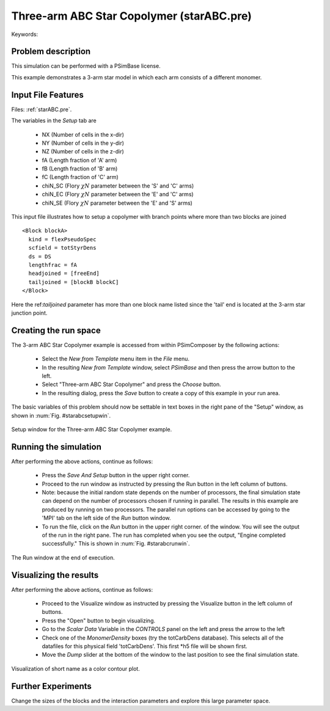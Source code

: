 Three-arm ABC Star Copolymer (starABC.pre)
--------------------------------------------

.. $Id: starABC.rst.template 1379 2012-11-06 20:50:31Z cary $

.. In the index, give physics terms first, then the types, which you can find by
   grep \< esPtclInCell/esPtclInCell.pre | grep -v '</' | sed -e 's/^ *//' -e 's/ .*$//' -e 's/^<//' | sort | uniq
   then block kinds, which you can find via
   grep kind esPtclInCell/esPtclInCell.pre | sed -e 's/^.*=//' -e 's/^ *//' | sort | uniq

.. index:: copolymer, multiblock, star

Keywords:

.. describe:: copolymer, multiblock, star


Problem description
^^^^^^^^^^^^^^^^^^^^^^^

This simulation can be performed with a PSimBase license.

This example demonstrates a 3-arm star model in which each arm consists of a different monomer.


Input File Features
^^^^^^^^^^^^^^^^^^^

Files: :ref:`starABC.pre`.

The variables in the *Setup* tab are

    - NX (Number of cells in the x-dir)
    - NY (Number of cells in the y-dir)
    - NZ (Number of cells in the z-dir)
    - fA (Length fraction of 'A' arm)
    - fB (Length fraction of 'B' arm)
    - fC (Length fraction of 'C' arm)
    - chiN_SC (Flory :math:`\chi N` parameter between the 'S' and 'C' arms)
    - chiN_EC (Flory :math:`\chi N` parameter between the 'E' and 'C' arms)
    - chiN_SE (Flory :math:`\chi N` parameter between the 'E' and 'S' arms)


This input file illustrates how to setup a copolymer with branch points where
more than two blocks are joined

::

	<Block blockA>
	  kind = flexPseudoSpec
	  scfield = totStyrDens
	  ds = DS
	  lengthfrac = fA
	  headjoined = [freeEnd]
	  tailjoined = [blockB blockC]
	</Block>

Here the ref:`tailjoined` parameter has more than one block name listed since 
the 'tail' end is located at the 3-arm star junction point.



Creating the run space
^^^^^^^^^^^^^^^^^^^^^^

The 3-arm ABC Star Copolymer example is accessed from within PSimComposer by 
the following actions:

 * Select the *New from Template* menu item in the *File* menu.
 * In the resulting *New from Template* window, select
   *PSimBase* and then press the arrow button to the left.
 * Select "Three-arm ABC Star Copolymer" and press the *Choose*
   button.
 * In the resulting dialog, press the *Save* button to create a
   copy of this example in your run area.

The basic variables of this problem should now be settable in
text boxes in the right pane of the "Setup" window, as shown
in :num:`Fig. #starabcsetupwin`.

.. _starabcsetupwin:

.. figure:: starABCSetupWin.png
   :align: center
   :scale: 100%

   Setup window for the Three-arm ABC Star Copolymer example.


Running the simulation
^^^^^^^^^^^^^^^^^^^^^^^^^

After performing the above actions, continue as follows:

 * Press the *Save And Setup* button in the upper right corner.
 * Proceed to the run window as instructed by pressing the Run button
   in the left column of buttons.
 * Note: because the initial random state depends on the number of processors,
   the final simulation state can depend on the number of processors chosen
   if running in parallel.  The results in this example are produced by running
   on two processors. The parallel run options can be accessed by going to the 'MPI'
   tab on the left side of the *Run* button window.
 * To run the file, click on the *Run* button in the upper right corner.
   of the window. You will see the output of the run in the right pane.
   The run has completed when you see the output, "Engine completed
   successfully."  This is shown in :num:`Fig. #starabcrunwin`.

.. _starabcrunwin:

.. figure:: starABCRunWin.png
   :scale: 100%
   :align: center

   The Run window at the end of execution.


Visualizing the results
^^^^^^^^^^^^^^^^^^^^^^^^^^

After performing the above actions, continue as follows:

 * Proceed to the Visualize window as instructed by pressing the
   Visualize button in the left column of buttons.
 * Press the "Open" button to begin visualizing.
 * Go to the *Scalar Data* Variable in the *CONTROLS* panel on the left and
   press the arrow to the left
 * Check one of the *MonomerDensity* boxes (try the totCarbDens database).
   This selects all of the datafiles for this physical field 'totCarbDens'.
   This first *h5 file will be shown first.
 * Move the *Dump* slider at the bottom of the window to the last position
   to see the final simulation state.

.. _starabcvizwin:

.. figure:: starABCVizWin.png
   :scale: 100 %
   :align: center

   Visualization of short name as a color contour plot.


Further Experiments
^^^^^^^^^^^^^^^^^^^^^^^^^^

Change the sizes of the blocks and the interaction parameters and explore
this large parameter space.
